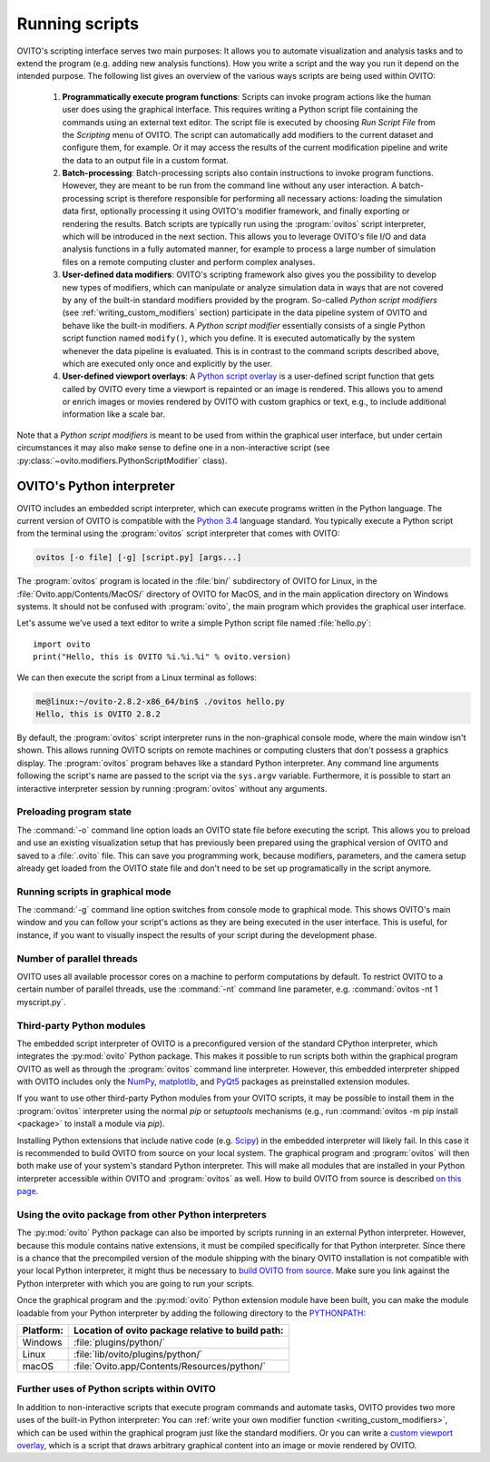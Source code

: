 ==================================
Running scripts
==================================

OVITO's scripting interface serves two main purposes: It allows you to automate visualization and analysis tasks and to extend the 
program (e.g. adding new analysis functions). How you write a script and the way you run it depend on the intended purpose.
The following list gives an overview of the various ways scripts are being used within OVITO:

 1. **Programmatically execute program functions**: Scripts can invoke program actions like the human user does using the graphical interface.
    This requires writing a Python script file containing the commands using an external text editor. The script file is executed by choosing
    *Run Script File* from the *Scripting* menu of OVITO. The script can automatically add modifiers to the current dataset and configure them, for example. 
    Or it may access the results of the current modification pipeline and write the data to an output file in a custom format.
 
 2. **Batch-processing**: Batch-processing scripts also contain instructions to invoke program functions. However, they are meant to be run from the command line
    without any user interaction. A batch-processing script is therefore responsible for performing all necessary actions: loading the simulation data first, 
    optionally processing it using OVITO's modifier framework,
    and finally exporting or rendering the results. Batch scripts are typically run using the :program:`ovitos` script interpreter, which will be introduced
    in the next section. This allows you to leverage OVITO's file I/O and data analysis functions in a fully automated manner, for example to process
    a large number of simulation files on a remote computing cluster and perform complex analyses.
 
 3. **User-defined data modifiers**: OVITO's scripting framework also gives you the possibility to develop new types of modifiers, which can manipulate 
    or analyze simulation data in ways that are not covered by any of the built-in standard modifiers provided by the program. So-called *Python script modifiers* 
    (see :ref:`writing_custom_modifiers` section) participate in the data pipeline system of OVITO and behave like the built-in modifiers. A *Python script modifier* essentially consists
    of a single Python script function named ``modify()``, which you define. It is executed automatically by the system whenever the data pipeline is evaluated.
    This is in contrast to the command scripts described above, which are executed only once and explicitly by the user. 
    
 4. **User-defined viewport overlays**: A `Python script overlay <../../viewport_overlays.python_script.html>`_ is a user-defined script function that gets called by OVITO every time 
    a viewport is repainted or an image is rendered. This allows you to amend or enrich images or movies rendered by OVITO with custom graphics or text, e.g., to
    include additional information like a scale bar.
    
Note that a *Python script modifiers* is meant to be used from within the graphical user interface, but under certain circumstances it may also make sense
to define one in a non-interactive script (see :py:class:`~ovito.modifiers.PythonScriptModifier` class).

OVITO's Python interpreter
----------------------------------

OVITO includes an embedded script interpreter, which can execute programs written in the Python language.
The current version of OVITO is compatible with the `Python 3.4 <https://docs.python.org/3.4/>`_ language standard. 
You typically execute a Python script from the terminal using the :program:`ovitos` script interpreter that comes with OVITO:

.. code-block:: shell-session

	ovitos [-o file] [-g] [script.py] [args...]
	
The :program:`ovitos` program is located in the :file:`bin/` subdirectory of OVITO for Linux, in the 
:file:`Ovito.app/Contents/MacOS/` directory of OVITO for MacOS, and in the main application directory 
on Windows systems. It should not be confused with :program:`ovito`, the main program which
provides the graphical user interface.

Let's assume we've used a text editor to write a simple Python script file named :file:`hello.py`::

	import ovito
	print("Hello, this is OVITO %i.%i.%i" % ovito.version)

We can then execute the script from a Linux terminal as follows:

.. code-block:: shell-session

	me@linux:~/ovito-2.8.2-x86_64/bin$ ./ovitos hello.py
	Hello, this is OVITO 2.8.2
	
By default, the :program:`ovitos` script interpreter runs in the non-graphical console mode, where the main window isn't shown. 
This allows running OVITO scripts on remote machines or computing clusters that don't possess a graphics display. 
The :program:`ovitos` program behaves like a standard Python interpreter. Any command line arguments following the 
script's name are passed to the script via the ``sys.argv`` variable. Furthermore, it is possible to start 
an interactive interpreter session by running :program:`ovitos` without any arguments.

Preloading program state
^^^^^^^^^^^^^^^^^^^^^^^^^^^^^^^

The :command:`-o` command line option loads an OVITO state file before executing the
script. This allows you to preload and use an existing visualization setup that has 
previously been prepared using the graphical version of OVITO and saved to a :file:`.ovito` file. This can save you programming
work, because modifiers, parameters, and the camera setup already get loaded from the OVITO state file and 
don't need to be set up programatically in the script anymore.

Running scripts in graphical mode
^^^^^^^^^^^^^^^^^^^^^^^^^^^^^^^^^^^^

The :command:`-g` command line option switches from console mode to graphical mode. This shows OVITO's main window
and you can follow your script's actions as they are being executed in the user interface. This is useful, for instance, if you want to visually 
inspect the results of your script during the development phase.

Number of parallel threads
^^^^^^^^^^^^^^^^^^^^^^^^^^^^^^^^^^^^^^^^^^^^^^^^^^^^^^^^^^

OVITO uses all available processor cores on a machine to perform computations by default. To restrict OVITO
to a certain number of parallel threads, use the :command:`-nt` command line parameter, e.g. :command:`ovitos -nt 1 myscript.py`.

Third-party Python modules
^^^^^^^^^^^^^^^^^^^^^^^^^^^^^^^^^^^^^^^^^^^^^^^^^^^^^^^^^^

The embedded script interpreter of OVITO is a preconfigured version of the standard CPython interpreter, which integrates the
:py:mod:`ovito` Python package. This makes it possible to run scripts both within the graphical program OVITO as well as through the :program:`ovitos`
command line interpreter. However, this embedded interpreter shipped with OVITO includes only the `NumPy <http://www.numpy.org/>`_, `matplotlib <http://matplotlib.org/>`_, 
and `PyQt5 <http://pyqt.sourceforge.net/Docs/PyQt5/>`_ packages as preinstalled extension modules.

If you want to use other third-party Python modules from your OVITO scripts, it may be possible to install them in the 
:program:`ovitos` interpreter using the normal *pip* or *setuptools* mechanisms 
(e.g., run :command:`ovitos -m pip install <package>` to install a module via *pip*).

Installing Python extensions that include native code (e.g. `Scipy <http:://www.scipy.org>`_) in the embedded interpreter 
will likely fail. In this case it is recommended to build OVITO from source on your local system. 
The graphical program and :program:`ovitos` will then both make use of your system's standard Python interpreter.
This will make all modules that are installed in your Python interpreter accessible within OVITO and :program:`ovitos` as well.
How to build OVITO from source is described `on this page <http://www.ovito.org/manual/development.html>`_.

Using the ovito package from other Python interpreters
^^^^^^^^^^^^^^^^^^^^^^^^^^^^^^^^^^^^^^^^^^^^^^^^^^^^^^^^^^^^^^^^^^^^^^

The :py:mod:`ovito` Python package can also be imported by scripts running in an external Python interpreter. 
However, because this module contains native extensions, it must be compiled specifically for that Python interpreter. 
Since there is a chance that the precompiled version of the module shipping with the binary OVITO installation is not compatible 
with your local Python interpreter, it might thus be necessary to `build OVITO from source <http://www.ovito.org/manual/development.html>`_.
Make sure you link against the Python interpreter with which you are going to run your scripts.

Once the graphical program and the :py:mod:`ovito` Python extension module have been built, you can make the module loadable from your 
Python interpreter by adding the following directory to the `PYTHONPATH <https://docs.python.org/3/using/cmdline.html#envvar-PYTHONPATH>`_:

=============== ===========================================================
Platform:        Location of ovito package relative to build path:
=============== ===========================================================
Windows         :file:`plugins/python/`
Linux           :file:`lib/ovito/plugins/python/`
macOS           :file:`Ovito.app/Contents/Resources/python/`
=============== ===========================================================

Further uses of Python scripts within OVITO
^^^^^^^^^^^^^^^^^^^^^^^^^^^^^^^^^^^^^^^^^^^^^^^^^^^^^^^^^^

In addition to non-interactive scripts that execute program commands and automate tasks, OVITO provides two more uses of the built-in Python interpreter:
You can :ref:`write your own modifier function <writing_custom_modifiers>`, which can be used within the graphical program just like the 
standard modifiers. Or you can write a `custom viewport overlay <../../viewport_overlays.python_script.html>`_, which is a script 
that draws arbitrary graphical content into an image or movie rendered by OVITO.
